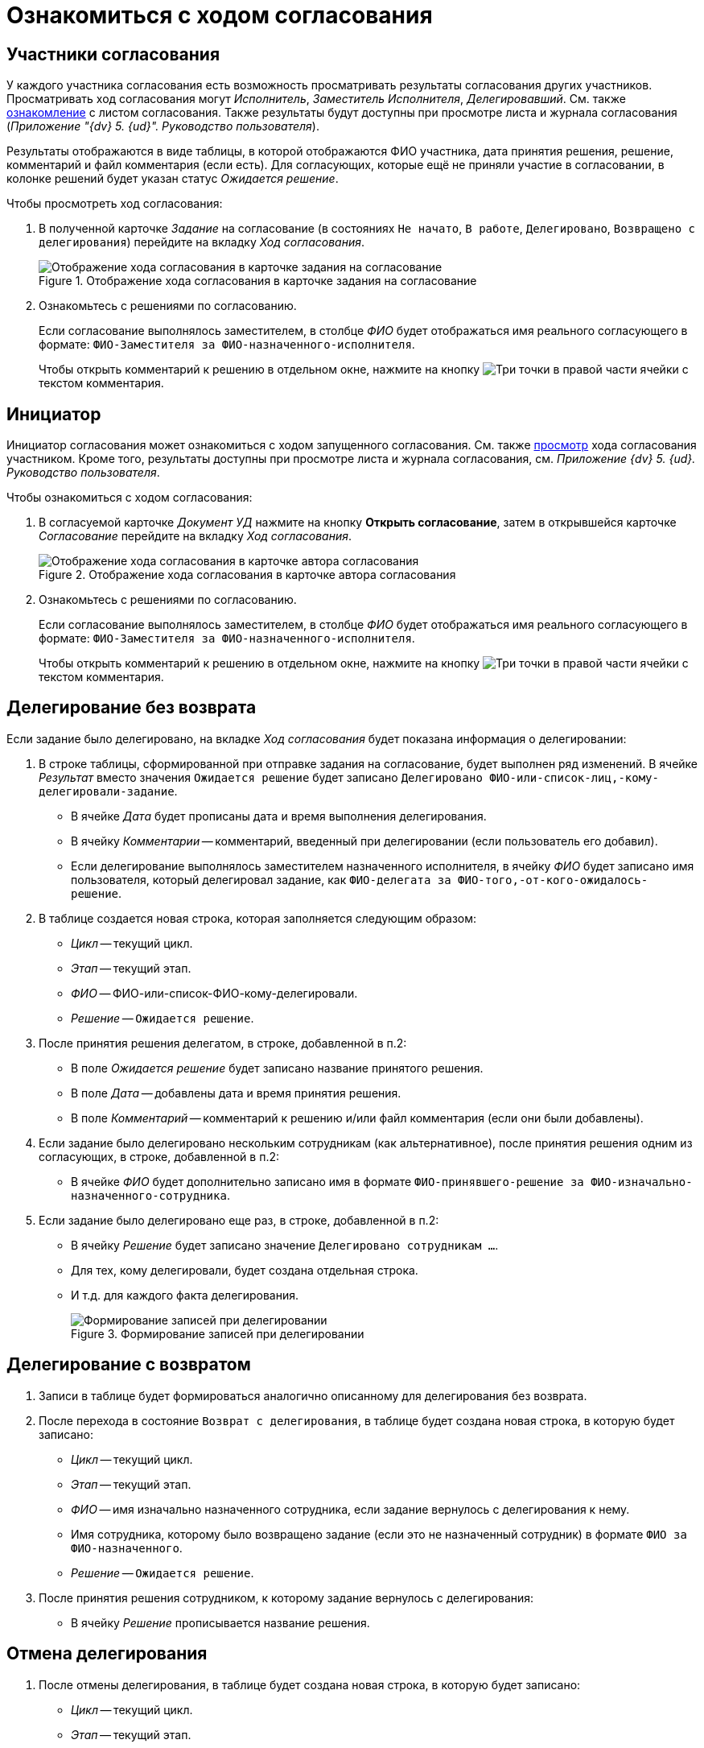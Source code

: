 = Ознакомиться с ходом согласования

[#participants]
== Участники согласования

У каждого участника согласования есть возможность просматривать результаты согласования других участников. Просматривать ход согласования могут _Исполнитель_, _Заместитель Исполнителя_, _Делегировавший_. См. также <<initiator,ознакомление>> с листом согласования. Также результаты будут доступны при просмотре листа и журнала согласования (_Приложение "{dv} 5. {ud}". Руководство пользователя_).

Результаты отображаются в виде таблицы, в которой отображаются ФИО участника, дата принятия решения, решение, комментарий и файл комментария (если есть). Для согласующих, которые ещё не приняли участие в согласовании, в колонке решений будет указан статус _Ожидается решение_.

.Чтобы просмотреть ход согласования:
. В полученной карточке _Задание_ на согласование (в состояниях `Не начато`, `В работе`, `Делегировано`, `Возвращено с делегирования`) перейдите на вкладку _Ход согласования_.
+
.Отображение хода согласования в карточке задания на согласование
image::view-approval.png[Отображение хода согласования в карточке задания на согласование]
+
. Ознакомьтесь с решениями по согласованию.
+
Если согласование выполнялось заместителем, в столбце _ФИО_ будет отображаться имя реального согласующего в формате: `ФИО-Заместителя за ФИО-назначенного-исполнителя`.
+
Чтобы открыть комментарий к решению в отдельном окне, нажмите на кнопку image:buttons/three-dots.png[Три точки] в правой части ячейки с текстом комментария.

[#initiator]
== Инициатор

Инициатор согласования может ознакомиться с ходом запущенного согласования. См. также <<participants,просмотр>> хода согласования участником. Кроме того, результаты доступны при просмотре листа и журнала согласования, см. _Приложение {dv} 5. {ud}. Руководство пользователя_.

.Чтобы ознакомиться с ходом согласования:
. В согласуемой карточке _Документ УД_ нажмите на кнопку *Открыть согласование*, затем в открывшейся карточке _Согласование_ перейдите на вкладку _Ход согласования_.
+
.Отображение хода согласования в карточке автора согласования
image::approval-process-card.png[Отображение хода согласования в карточке автора согласования]
+
. Ознакомьтесь с решениями по согласованию.
+
Если согласование выполнялось заместителем, в столбце _ФИО_ будет отображаться имя реального согласующего в формате: `ФИО-Заместителя за ФИО-назначенного-исполнителя`.
+
Чтобы открыть комментарий к решению в отдельном окне, нажмите на кнопку image:buttons/three-dots.png[Три точки] в правой части ячейки с текстом комментария.

== Делегирование без возврата

Если задание было делегировано, на вкладке _Ход согласования_ будет показана информация о делегировании:

. В строке таблицы, сформированной при отправке задания на согласование, будет выполнен ряд изменений. В ячейке _Результат_ вместо значения `Ожидается решение` будет записано `Делегировано ФИО-или-список-лиц,-кому-делегировали-задание`.
+
* В ячейке _Дата_ будет прописаны дата и время выполнения делегирования.
* В ячейку _Комментарии_ -- комментарий, введенный при делегировании (если пользователь его добавил).
* Если делегирование выполнялось заместителем назначенного исполнителя, в ячейку _ФИО_ будет записано имя пользователя, который делегировал задание, как `ФИО-делегата за ФИО-того,-от-кого-ожидалось-решение`.
+
. В таблице создается новая строка, которая заполняется следующим образом:
+
* _Цикл_ -- текущий цикл.
* _Этап_ -- текущий этап.
* _ФИО_ -- ФИО-или-список-ФИО-кому-делегировали.
* _Решение_ -- `Ожидается решение`.
+
. После принятия решения делегатом, в строке, добавленной в п.2:
* В поле _Ожидается решение_ будет записано название принятого решения.
* В поле _Дата_ -- добавлены дата и время принятия решения.
* В поле _Комментарий_ -- комментарий к решению и/или файл комментария (если они были добавлены).
+
. Если задание было делегировано нескольким сотрудникам (как альтернативное), после принятия решения одним из согласующих, в строке, добавленной в п.2:
+
* В ячейке _ФИО_ будет дополнительно записано имя в формате `ФИО-принявшего-решение за ФИО-изначально-назначенного-сотрудника`.
+
. Если задание было делегировано еще раз, в строке, добавленной в п.2:
* В ячейку _Решение_ будет записано значение `Делегировано сотрудникам ...`.
* Для тех, кому делегировали, будет создана отдельная строка.
* И т.д. для каждого факта делегирования.
+
.Формирование записей при делегировании
image::delegated-list.png[Формирование записей при делегировании]

== Делегирование с возвратом

. Записи в таблице будет формироваться аналогично описанному для делегирования без возврата.
. После перехода в состояние `Возврат с делегирования`, в таблице будет создана новая строка, в которую будет записано:
+
* _Цикл_ -- текущий цикл.
* _Этап_ -- текущий этап.
* _ФИО_ -- имя изначально назначенного сотрудника, если задание вернулось с делегирования к нему.
* Имя сотрудника, которому было возвращено задание (если это не назначенный сотрудник) в формате `ФИО за ФИО-назначенного`.
* _Решение_ -- `Ожидается решение`.
+
. После принятия решения сотрудником, к которому задание вернулось с делегирования:
* В ячейку _Решение_ прописывается название решения.

== Отмена делегирования

. После отмены делегирования, в таблице будет создана новая строка, в которую будет записано:
+
* _Цикл_ -- текущий цикл.
* _Этап_ -- текущий этап.
* _ФИО_ -- имя сотрудника, отменившего делегирование.
* _Решение_ -- `Отмена делегирования`.
* _Дата_ -- дата и время отмены делегирования.
+
. Если была отменена последняя операция делегирования, будет добавлена строка:
+
* _Цикл_ -- текущий цикл.
* _Этап_ -- текущий этап.
* _ФИО_ -- имя сотрудника, текущего исполнителя (если он -- назначенный исполнитель).
* Имя текущего исполнителя за (назначенного), если текущий и назначенный исполнитель не совпадают.
* _Решение_ -- `Ожидается решение`.
* Строка, где `Ожидается решение` от делегата, будет удалена.
* Если делегирование отменил другой сотрудник, будет удалена строка `Ожидается решение` для того сотрудника, который отменил делегирование до этого.
* При многократной отмене делегирования, в таблице будет добавлена только одна строка с решением `Отмена делегирования`.

